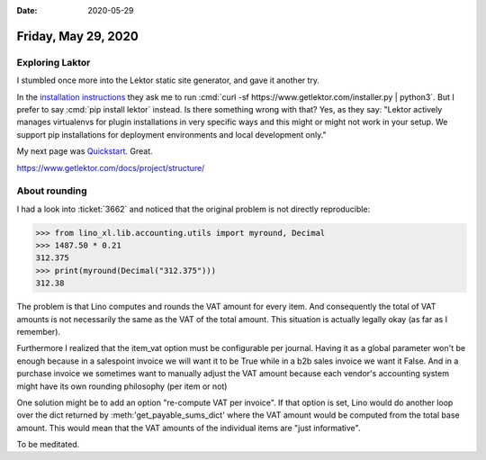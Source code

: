 :date: 2020-05-29

====================
Friday, May 29, 2020
====================

Exploring Laktor
================

I stumbled once more into the Lektor static site generator, and gave it another
try.

In the `installation instructions
<https://www.getlektor.com/docs/installation/>`__ they ask me to run :cmd:`curl
-sf https://www.getlektor.com/installer.py | python3`. But I prefer to say
:cmd:`pip install lektor` instead. Is there something wrong with that?  Yes, as
they say: "Lektor actively manages virtualenvs for plugin installations in very
specific ways and this might or might not work in your setup. We support pip
installations for deployment environments and local development only."

My next page was `Quickstart <https://www.getlektor.com/docs/quickstart/>`__.
Great.

https://www.getlektor.com/docs/project/structure/



About rounding
==============

I had a look into :ticket:`3662` and noticed that the original problem is not
directly reproducible:

>>> from lino_xl.lib.accounting.utils import myround, Decimal
>>> 1487.50 * 0.21
312.375
>>> print(myround(Decimal("312.375")))
312.38

The problem is that Lino computes and rounds the VAT amount for every item. And
consequently the total of VAT amounts is not necessarily the same as the VAT of
the total amount.  This situation is actually legally okay (as far as I
remember).

Furthermore I realized that the item_vat option must be configurable per
journal. Having it as a global parameter won't be enough because in a salespoint
invoice we will want it to be True while in a b2b sales invoice we want it
False.  And in a purchase invoice we sometimes want to manually adjust the VAT
amount because each vendor's accounting system might have its own rounding
philosophy (per item or not)

One solution might be to add an option "re-compute VAT per invoice". If that
option is set, Lino would do another loop over the dict returned by
:meth:'get_payable_sums_dict' where the VAT amount would be computed from the
total base amount.  This would mean that the VAT amounts of the individual items
are "just informative".

To be meditated.
